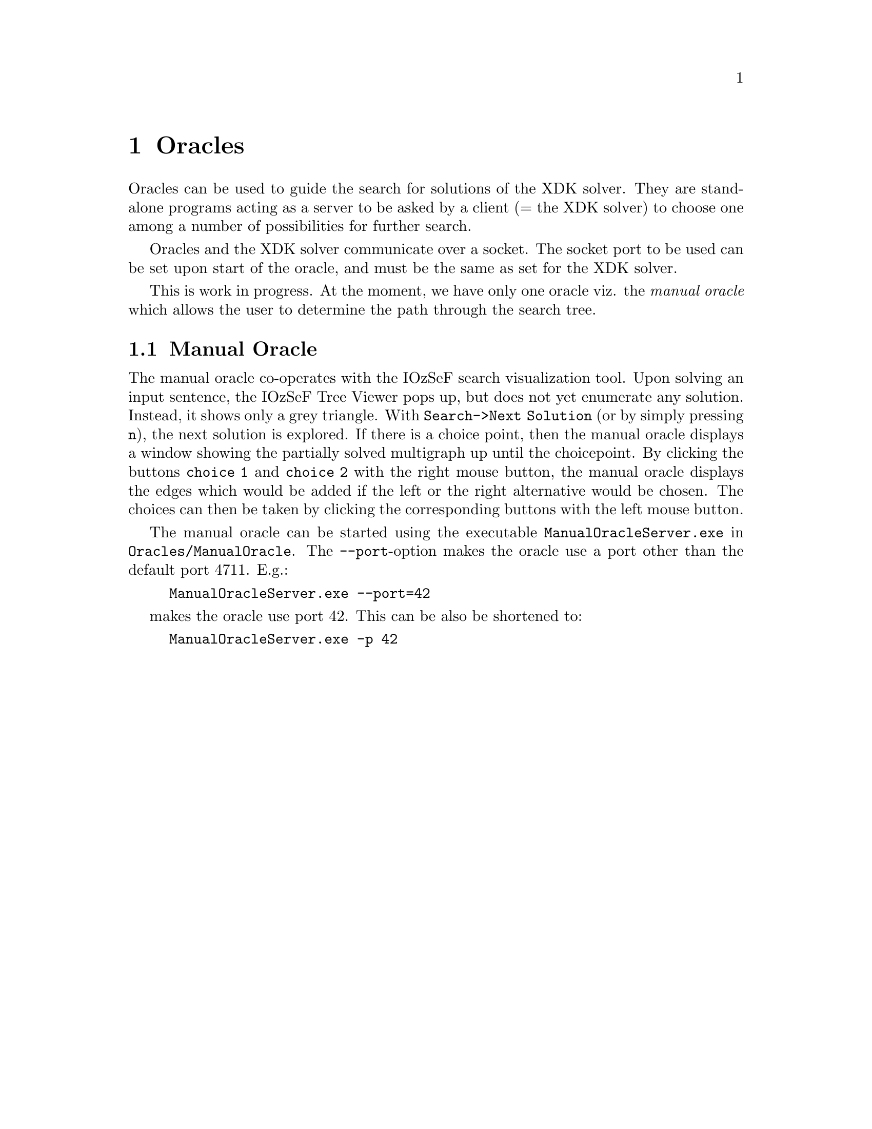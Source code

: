 @chapter Oracles
Oracles can be used to guide the search for solutions of the XDK
solver.  They are stand-alone programs acting as a server to be asked
by a client (= the XDK solver) to choose one among a number of
possibilities for further search.

Oracles and the XDK solver communicate over a socket. The socket port
to be used can be set upon start of the oracle, and must be the same
as set for the XDK solver.

This is work in progress. At the moment, we have only one oracle viz.
the @emph{manual oracle} which allows the user to determine the path
through the search tree.

@menu
* ManualOracle::       Manual Oracle
@end menu

@c ************************************************************

@node ManualOracle, , , Oracles
@section Manual Oracle
The manual oracle co-operates with the IOzSeF search visualization
tool. Upon solving an input sentence, the IOzSeF Tree Viewer pops up,
but does not yet enumerate any solution. Instead, it shows only a grey
triangle. With @code{Search->Next Solution} (or by simply pressing
@code{n}), the next solution is explored. If there is a choice point,
then the manual oracle displays a window showing the partially solved
multigraph up until the choicepoint. By clicking the buttons
@code{choice 1} and @code{choice 2} with the right mouse button, the
manual oracle displays the edges which would be added if the left or
the right alternative would be chosen. The choices can then be taken
by clicking the corresponding buttons with the left mouse button.

The manual oracle can be started using the executable 
@code{ManualOracleServer.exe}
in @code{Oracles/ManualOracle}. The @code{--port}-option makes the 
oracle use a port other than the default port 4711. E.g.:
@example
ManualOracleServer.exe --port=42
@end example
makes the oracle use port 42. This can be also be shortened to:
@example
ManualOracleServer.exe -p 42
@end example
